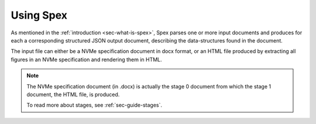 .. _sec-using-spex:

Using Spex
==========

As mentioned in the :ref:`introduction <sec-what-is-spex>`, Spex parses one
or more input documents and produces for each a corresponding structured JSON
output document, describing the data-structures found in the document.

The input file can either be a NVMe specification document in docx format,
or an HTML file produced by extracting all figures in an NVMe specification
and rendering them in HTML.

.. note::
    The NVMe specification document (in .docx) is actually the stage 0
    document from which the stage 1 document, the HTML file, is produced.

    To read more about stages, see :ref:`sec-guide-stages`.

